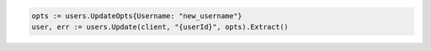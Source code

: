 .. code-block:: csharp

.. code-block:: go

  opts := users.UpdateOpts{Username: "new_username"}
  user, err := users.Update(client, "{userId}", opts).Extract()

.. code-block:: java

.. code-block:: javascript

.. code-block:: php

.. code-block:: python

.. code-block:: sh

